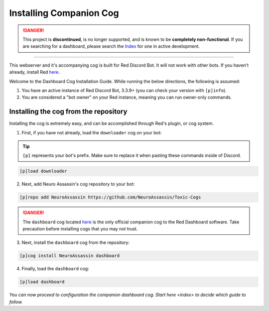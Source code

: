 Installing Companion Cog
========================

.. danger::
    This project is **discontinued**, is no longer supported, and is known to
    be **completely non-functional**. If you are searching for a dashboard,
    please search the `Index <https://index.discord.red/>`_ for one in active
    development.

----

.. attention::

This webserver and it's accompanying cog is built for Red Discord Bot. It will not work with other bots. If you haven’t already, install Red `here <https://docs.discord.red/en/stable/>`__.

Welcome to the Dashboard Cog Installation Guide. While running the below directions, the following is assumed:

1. You have an active instance of Red Discord Bot, 3.3.9+ (you can check your version with ``[p]info``).
2. You are considered a "bot owner" on your Red instance, meaning you can run owner-only commands.

Installing the cog from the repository
--------------------------------------

Installing the cog is extremely easy, and can be accomplished through Red's plugin, or cog system.

1. First, if you have not already, load the ``downloader`` cog on your bot:

.. tip::

    ``[p]`` represents your bot's prefix.  Make sure to replace it when pasting these commands inside of Discord.

.. code-block:: none

    [p]load downloader

2. Next, add Neuro Assassin's cog repository to your bot:

.. code-block:: none

    [p]repo add NeuroAssassin https://github.com/NeuroAssassin/Toxic-Cogs

.. danger::

    The ``dashboard`` cog located `here <https://github.com/NeuroAssassin/Toxic-Cogs>`__ is the only official companion cog to the Red Dashboard software.  Take precaution before installing cogs that you may not trust.

3. Next, install the ``dashboard`` cog from the repository:

.. code-block:: none

    [p]cog install NeuroAssassin dashboard

4. Finally, load the ``dashboard`` cog:

.. code-block:: none

    [p]load dashboard

*You can now proceed to configuration the companion dashboard cog.  Start* `here <index>` *to decide which guide to follow.*
